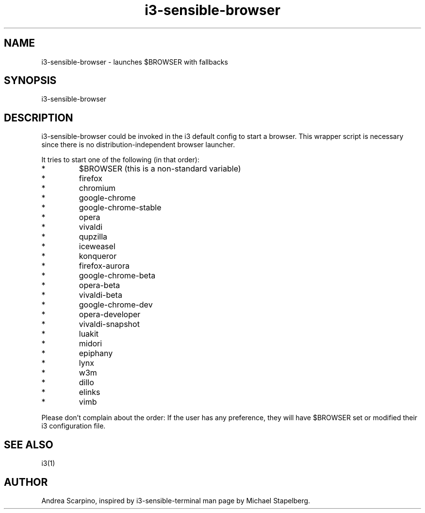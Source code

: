 .\" i3-sensible-browser(1)
.\"Andrea Scarpino <me@andreascarpino.it>

.TH i3-sensible-browser 1 "2015" "" "i3-sensible-browser"

.SH NAME

i3-sensible-browser - launches $BROWSER with fallbacks

.SH SYNOPSIS

i3-sensible-browser

.SH DESCRIPTION

i3-sensible-browser could be invoked in the i3 default config to start a browser.
This wrapper script is necessary since there is no distribution-independent
browser launcher.

It tries to start one of the following (in that order):

.IP *
$BROWSER (this is a non-standard variable)
.IP *
firefox
.IP *
chromium
.IP *
google-chrome
.IP *
google-chrome-stable
.IP *
opera
.IP *
vivaldi
.IP *
qupzilla
.IP *
iceweasel
.IP *
konqueror
.IP *
firefox-aurora
.IP *
google-chrome-beta
.IP *
opera-beta
.IP *
vivaldi-beta
.IP *
google-chrome-dev
.IP *
opera-developer
.IP *
vivaldi-snapshot
.IP *
luakit
.IP *
midori
.IP *
epiphany
.IP *
lynx
.IP *
w3m
.IP *
dillo
.IP *
elinks
.IP *
vimb
.PP

Please don’t complain about the order: If the user has any preference, they will
have $BROWSER set or modified their i3 configuration file.

.SH SEE ALSO

i3(1)

.SH AUTHOR

Andrea Scarpino, inspired by i3-sensible-terminal man page by Michael Stapelberg.

